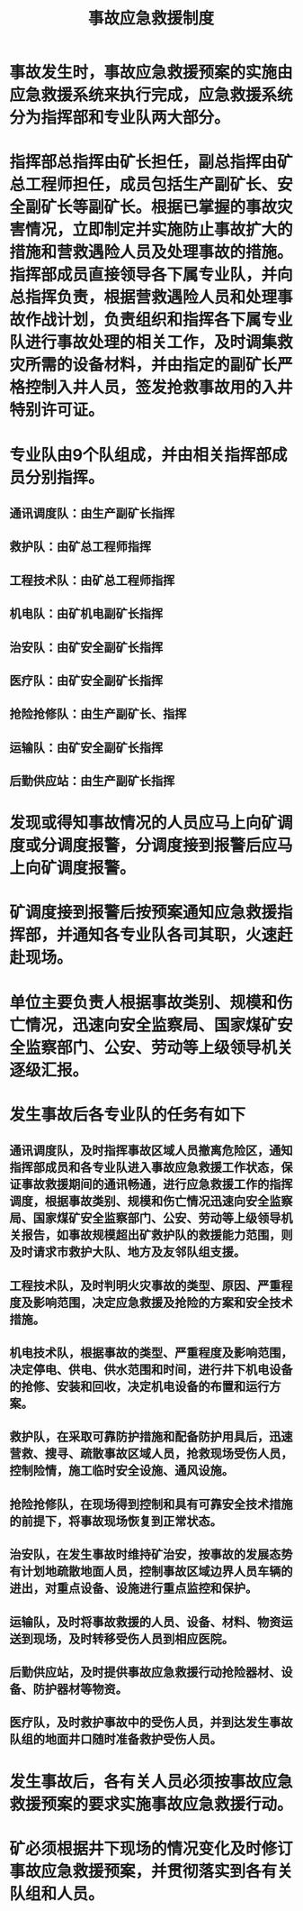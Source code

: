 :PROPERTIES:
:ID:       815e996c-18a2-4234-bce3-628c7c3e1c8f
:END:
#+title: 事故应急救援制度
* 事故发生时，事故应急救援预案的实施由应急救援系统来执行完成，应急救援系统分为指挥部和专业队两大部分。
* 指挥部总指挥由矿长担任，副总指挥由矿总工程师担任，成员包括生产副矿长、安全副矿长等副矿长。根据已掌握的事故灾害情况，立即制定并实施防止事故扩大的措施和营救遇险人员及处理事故的措施。指挥部成员直接领导各下属专业队，并向总指挥负责，根据营救遇险人员和处理事故作战计划，负责组织和指挥各下属专业队进行事故处理的相关工作，及时调集救灾所需的设备材料，并由指定的副矿长严格控制入井人员，签发抢救事故用的入井特别许可证。
* 专业队由9个队组成，并由相关指挥部成员分别指挥。
** 通讯调度队：由生产副矿长指挥
** 救护队：由矿总工程师指挥
** 工程技术队：由矿总工程师指挥
** 机电队：由矿机电副矿长指挥
** 治安队：由矿安全副矿长指挥
** 医疗队：由矿安全副矿长指挥
** 抢险抢修队：由生产副矿长、指挥
** 运输队：由矿安全副矿长指挥
** 后勤供应站：由生产副矿长指挥
* 发现或得知事故情况的人员应马上向矿调度或分调度报警，分调度接到报警后应马上向矿调度报警。
* 矿调度接到报警后按预案通知应急救援指挥部，并通知各专业队各司其职，火速赶赴现场。
* 单位主要负责人根据事故类别、规模和伤亡情况，迅速向安全监察局、国家煤矿安全监察部门、公安、劳动等上级领导机关逐级汇报。
* 发生事故后各专业队的任务有如下
** 通讯调度队，及时指挥事故区域人员撤离危险区，通知指挥部成员和各专业队进入事故应急救援工作状态，保证事故救援期间的通讯畅通，进行应急救援工作的指挥调度，根据事故类别、规模和伤亡情况迅速向安全监察局、国家煤矿安全监察部门、公安、劳动等上级领导机关报告，如事故规模超出矿救护队的救援能力范围，则及时请求市救护大队、地方及友邻队组支援。
** 工程技术队，及时判明火灾事故的类型、原因、严重程度及影响范围，决定应急救援及抢险的方案和安全技术措施。
** 机电技术队，根据事故的类型、严重程度及影响范围，决定停电、供电、供水范围和时间，进行井下机电设备的抢修、安装和回收，决定机电设备的布置和运行方案。
** 救护队，在采取可靠防护措施和配备防护用具后，迅速营救、搜寻、疏散事故区域人员，抢救现场受伤人员，控制险情，施工临时安全设施、通风设施。
** 抢险抢修队，在现场得到控制和具有可靠安全技术措施的前提下，将事故现场恢复到正常状态。
** 治安队，在发生事故时维持矿治安，按事故的发展态势有计划地疏散地面人员，控制事故区域边界人员车辆的进出，对重点设备、设施进行重点监控和保护。
** 运输队，及时将事故救援的人员、设备、材料、物资运送到现场，及时转移受伤人员到相应医院。
** 后勤供应站，及时提供事故应急救援行动抢险器材、设备、防护器材等物资。
** 医疗队，及时救护事故中的受伤人员，并到达发生事故队组的地面井口随时准备救护受伤人员。
* 发生事故后，各有关人员必须按事故应急救援预案的要求实施事故应急救援行动。
* 矿必须根据井下现场的情况变化及时修订事故应急救援预案，并贯彻落实到各有关队组和人员。
